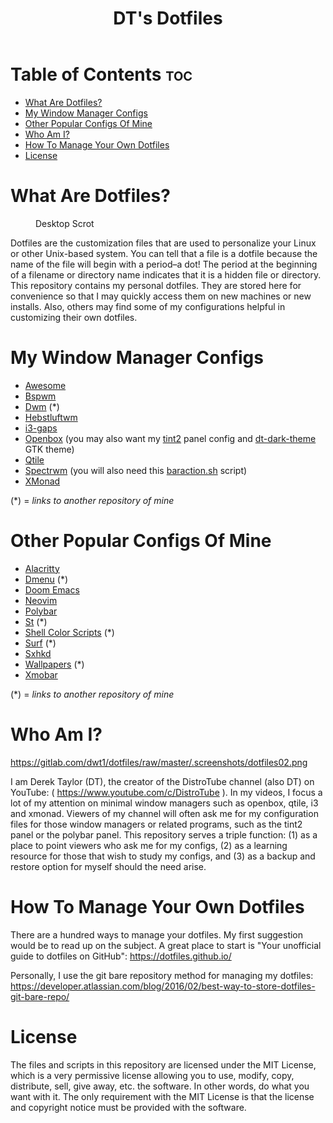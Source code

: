 #+TITLE: DT's Dotfiles

* Table of Contents :toc:
- [[#what-are-dotfiles][What Are Dotfiles?]]
- [[#my-window-manager-configs][My Window Manager Configs]]
- [[#other-popular-configs-of-mine][Other Popular Configs Of Mine]]
- [[#who-am-i][Who Am I?]]
- [[#how-to-manage-your-own-dotfiles][How To Manage Your Own Dotfiles]]
- [[#license][License]]

* What Are Dotfiles?
#+CAPTION: Desktop Scrot
#+ATTR_HTML: :alt Desktop Scrot :title Desktop Scrot :align left
[[https://gitlab.com/dwt1/dotfiles/-/raw/master/.screenshots/dotfiles09-thumb.png]]

Dotfiles are the customization files that are used to personalize your Linux or other Unix-based system.  You can tell that a file is a dotfile because the name of the file will begin with a period--a dot!  The period at the beginning of a filename or directory name indicates that it is a hidden file or directory.  This repository contains my personal dotfiles.  They are stored here for convenience so that I may quickly access them on new machines or new installs.  Also, others may find some of my configurations helpful in customizing their own dotfiles.

* My Window Manager Configs
- [[https://gitlab.com/dwt1/dotfiles/-/tree/master/.config/awesome][Awesome]]
- [[https://gitlab.com/dwt1/dotfiles/-/tree/master/.config/bspwm][Bspwm]]
- [[https://gitlab.com/dwt1/dwm-distrotube][Dwm]] (*)
- [[https://gitlab.com/dwt1/dotfiles/-/tree/master/.config/herbstluftwm][Hebstluftwm]]
- [[https://gitlab.com/dwt1/dotfiles/-/tree/master/.i3][i3-gaps]]
- [[https://gitlab.com/dwt1/dotfiles/-/tree/master/.config/openbox][Openbox]] (you may also want my [[https://gitlab.com/dwt1/dotfiles/-/tree/master/.config/tint2][tint2]] panel config and [[https://gitlab.com/dwt1/dt-dark-theme][dt-dark-theme]] GTK theme)
- [[https://gitlab.com/dwt1/dotfiles/-/tree/master/.config/qtile][Qtile]]
- [[https://gitlab.com/dwt1/dotfiles/-/blob/master/.spectrwm.conf][Spectrwm]] (you will also need this [[https://gitlab.com/dwt1/dotfiles/-/blob/master/baraction.sh][baraction.sh]] script)
- [[https://gitlab.com/dwt1/dotfiles/-/tree/master/.xmonad][XMonad]]

(*) = /links to another repository of mine/

* Other Popular Configs Of Mine
- [[https://gitlab.com/dwt1/dotfiles/-/tree/master/.config/alacritty][Alacritty]]
- [[https://gitlab.com/dwt1/dmenu-distrotube][Dmenu]] (*)
- [[https://gitlab.com/dwt1/dotfiles/-/tree/master/.doom.d][Doom Emacs]]
- [[https://gitlab.com/dwt1/dotfiles/-/tree/master/.config/nvim][Neovim]]
- [[https://gitlab.com/dwt1/dotfiles/-/tree/master/.config/polybar][Polybar]]
- [[https://gitlab.com/dwt1/st-distrotube][St]] (*)
- [[https://gitlab.com/dwt1/shell-color-scripts][Shell Color Scripts]] (*)
- [[https://gitlab.com/dwt1/surf-distrotube][Surf]] (*)
- [[https://gitlab.com/dwt1/dotfiles/-/tree/master/.config/sxhkd][Sxhkd]]
- [[https://gitlab.com/dwt1/wallpapers][Wallpapers]] (*)
- [[https://gitlab.com/dwt1/dotfiles/-/tree/master/.config/xmobar][Xmobar]]

(*) = /links to another repository of mine/

* Who Am I?
#+CAPTION: DT Logo
#+ATTR_HTML: :alt DT Logo :title DT Logo :align left
https://gitlab.com/dwt1/dotfiles/raw/master/.screenshots/dotfiles02.png

I am Derek Taylor (DT), the creator of the DistroTube channel (also DT) on YouTube: ( https://www.youtube.com/c/DistroTube ).  In my videos, I focus a lot of my attention on minimal window managers such as openbox, qtile, i3 and xmonad.  Viewers of my channel will often ask me for my configuration files for those window managers or related programs, such as the tint2 panel or the polybar panel.  This repository serves a triple function: (1) as a place to point viewers who ask me for my configs, (2) as a learning resource for those that wish to study my configs, and (3) as a backup and restore option for myself should the need arise.

* How To Manage Your Own Dotfiles
There are a hundred ways to manage your dotfiles.  My first suggestion would be to read up on the subject.  A great place to start is "Your unofficial guide to dotfiles on GitHub": https://dotfiles.github.io/

Personally, I use the git bare repository method for managing my dotfiles: https://developer.atlassian.com/blog/2016/02/best-way-to-store-dotfiles-git-bare-repo/

* License
The files and scripts in this repository are licensed under the MIT License, which is a very permissive license allowing you to use, modify, copy, distribute, sell, give away, etc. the software.  In other words, do what you want with it.  The only requirement with the MIT License is that the license and copyright notice must be provided with the software.
